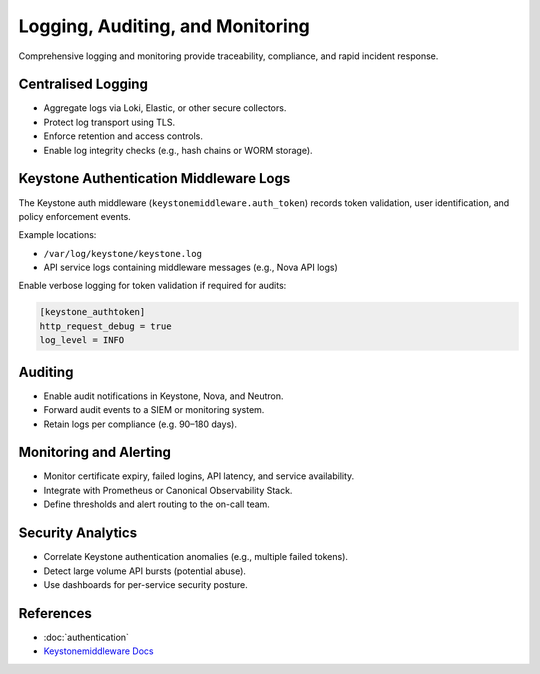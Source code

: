 =================================
Logging, Auditing, and Monitoring
=================================

.. _security-logging:

Comprehensive logging and monitoring provide traceability, compliance, 
and rapid incident response.

Centralised Logging
===================

* Aggregate logs via Loki, Elastic, or other secure collectors.
* Protect log transport using TLS.
* Enforce retention and access controls.
* Enable log integrity checks (e.g., hash chains or WORM storage).

Keystone Authentication Middleware Logs
=======================================

The Keystone auth middleware (``keystonemiddleware.auth_token``) records 
token validation, user identification, and policy enforcement events.

Example locations:

- ``/var/log/keystone/keystone.log``
- API service logs containing middleware messages (e.g., Nova API logs)

Enable verbose logging for token validation if required for audits:

.. code-block:: ini

   [keystone_authtoken]
   http_request_debug = true
   log_level = INFO

Auditing
========

* Enable audit notifications in Keystone, Nova, and Neutron.
* Forward audit events to a SIEM or monitoring system.
* Retain logs per compliance (e.g. 90–180 days).

Monitoring and Alerting
=======================

* Monitor certificate expiry, failed logins, API latency, and service availability.
* Integrate with Prometheus or Canonical Observability Stack.
* Define thresholds and alert routing to the on-call team.

Security Analytics
==================

* Correlate Keystone authentication anomalies (e.g., multiple failed tokens).
* Detect large volume API bursts (potential abuse).
* Use dashboards for per-service security posture.

References
==========

* :doc:`authentication`
* `Keystonemiddleware Docs <https://docs.openstack.org/keystonemiddleware/latest/>`_

